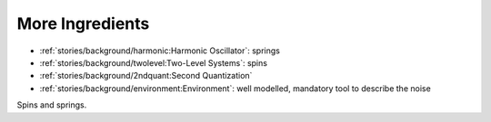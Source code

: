 
More Ingredients
================

- :ref:`stories/background/harmonic:Harmonic Oscillator`: springs
- :ref:`stories/background/twolevel:Two-Level Systems`: spins
- :ref:`stories/background/2ndquant:Second Quantization` 
- :ref:`stories/background/environment:Environment`: well modelled, mandatory tool to describe the noise

Spins and springs.
